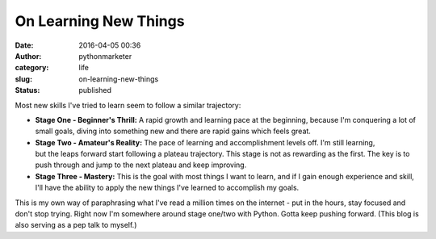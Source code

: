 On Learning New Things
######################
:date: 2016-04-05 00:36
:author: pythonmarketer
:category: life
:slug: on-learning-new-things
:status: published

Most new skills I've tried to learn seem to follow a similar trajectory:

-  **Stage One - Beginner's Thrill:** A rapid growth and learning pace at the beginning, because I'm conquering a lot of small goals, diving into something new and there are rapid gains which feels great.

-  **Stage Two - Amateur's Reality:** The pace of learning and accomplishment levels off. I'm still learning, but the leaps forward start following a plateau trajectory. This stage is not as rewarding as the first. The key is to push through and jump to the next plateau and keep improving.

-  **Stage Three - Mastery:** This is the goal with most things I want to learn, and if I gain enough experience and skill, I'll have the ability to apply the new things I've learned to accomplish my goals.

This is my own way of paraphrasing what I've read a million times on the internet - put in the hours, stay focused and don't stop trying. Right now I'm somewhere around stage one/two with Python. Gotta keep pushing forward. (This blog is also serving as a pep talk to myself.)
